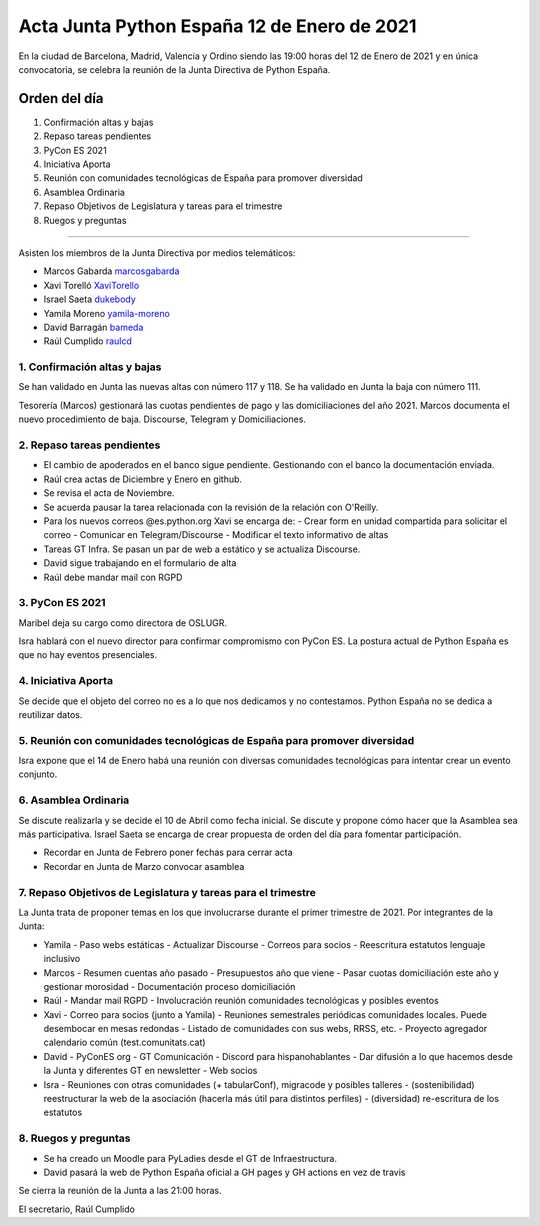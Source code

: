 Acta Junta Python España 12 de Enero de 2021
============================================

En la ciudad de Barcelona, Madrid, Valencia y Ordino siendo las 19:00 horas del 12 de Enero de 2021
y en única convocatoria, se celebra la reunión de la Junta Directiva de Python España.

Orden del día
~~~~~~~~~~~~~

1. Confirmación altas y bajas
2. Repaso tareas pendientes
3. PyCon ES 2021
4. Iniciativa Aporta
5. Reunión con comunidades tecnológicas de España para promover diversidad
6. Asamblea Ordinaria
7. Repaso Objetivos de Legislatura y tareas para el trimestre
8. Ruegos y preguntas

-------------------------------------------

Asisten los miembros de la Junta Directiva por medios telemáticos:

- Marcos Gabarda marcosgabarda_
- Xavi Torelló XaviTorello_
- Israel Saeta dukebody_
- Yamila Moreno yamila-moreno_
- David Barragán bameda_
- Raúl Cumplido raulcd_


1. Confirmación altas y bajas
^^^^^^^^^^^^^^^^^^^^^^^^^^^^^

Se han validado en Junta las nuevas altas con número 117 y 118.
Se ha validado en Junta la baja con número 111.

Tesorería (Marcos) gestionará las cuotas pendientes de pago y las domiciliaciones del año 2021.
Marcos documenta el nuevo procedimiento de baja. Discourse, Telegram y Domiciliaciones.

2. Repaso tareas pendientes
^^^^^^^^^^^^^^^^^^^^^^^^^^^

- El cambio de apoderados en el banco sigue pendiente. Gestionando con el banco la documentación enviada.
- Raúl crea actas de Diciembre y Enero en github.
- Se revisa el acta de Noviembre.
- Se acuerda pausar la tarea relacionada con la revisión de la relación con O'Reilly.
- Para los nuevos correos @es.python.org Xavi se encarga de:
  - Crear form en unidad compartida para solicitar el correo
  - Comunicar en Telegram/Discourse
  - Modificar el texto informativo de altas
- Tareas GT Infra. Se pasan un par de web a estático y se actualiza Discourse.
- David sigue trabajando en el formulario de alta
- Raúl debe mandar mail con RGPD


3. PyCon ES 2021
^^^^^^^^^^^^^^^^

Maribel deja su cargo como directora de OSLUGR.

Isra hablará con el nuevo director para confirmar compromismo con PyCon ES.
La postura actual de Python España es que no hay eventos presenciales.

4. Iniciativa Aporta
^^^^^^^^^^^^^^^^^^^^

Se decide que el objeto del correo no es a lo que nos dedicamos y no contestamos.
Python España no se dedica a reutilizar datos.


5. Reunión con comunidades tecnológicas de España para promover diversidad
^^^^^^^^^^^^^^^^^^^^^^^^^^^^^^^^^^^^^^^^^^^^^^^^^^^^^^^^^^^^^^^^^^^^^^^^^^

Isra expone que el 14 de Enero habá una reunión con diversas comunidades tecnológicas
para intentar crear un evento conjunto.

6. Asamblea Ordinaria
^^^^^^^^^^^^^^^^^^^^^

Se discute realizarla  y se decide el 10 de Abril como fecha inicial.
Se discute y propone cómo hacer que la Asamblea sea más participativa.
Israel Saeta se encarga de crear propuesta de orden del día para fomentar participación.

- Recordar en Junta de Febrero poner fechas para cerrar acta
- Recordar en Junta de Marzo convocar asamblea



7. Repaso Objetivos de Legislatura y tareas para el trimestre
^^^^^^^^^^^^^^^^^^^^^^^^^^^^^^^^^^^^^^^^^^^^^^^^^^^^^^^^^^^^^

La Junta trata de proponer temas en los que involucrarse durante el primer trimestre
de 2021. Por integrantes de la Junta:

- Yamila
  - Paso webs estáticas
  - Actualizar Discourse
  - Correos para socios
  - Reescritura estatutos lenguaje inclusivo

- Marcos
  - Resumen cuentas año pasado
  - Presupuestos año que viene
  - Pasar cuotas domiciliación este año y gestionar morosidad
  - Documentación proceso domiciliación

- Raúl
  - Mandar mail RGPD
  - Involucración reunión comunidades tecnológicas y posibles eventos

- Xavi
  - Correo para socios (junto a Yamila)
  - Reuniones semestrales periódicas comunidades locales. Puede desembocar en mesas redondas
  - Listado de comunidades con sus webs, RRSS, etc.
  - Proyecto agregador calendario común (test.comunitats.cat)

- David
  - PyConES org
  - GT Comunicación
  - Discord para hispanohablantes
  - Dar difusión a lo que hacemos desde la Junta y diferentes GT en newsletter
  - Web socios

- Isra
  - Reuniones con otras comunidades (+ tabularConf), migracode y posibles talleres
  - (sostenibilidad) reestructurar la web de la asociación (hacerla más útil para distintos perfiles)
  - (diversidad) re-escritura de los estatutos


8. Ruegos y preguntas
^^^^^^^^^^^^^^^^^^^^^

- Se ha creado un Moodle para PyLadies desde el GT de Infraestructura.
- David pasará la web de Python España oficial a GH pages y GH actions en vez de travis


Se cierra la reunión de la Junta a las 21:00 horas.

El secretario,
Raúl Cumplido

.. _XaviTorello: https://github.com/XaviTorello
.. _marcosgabarda: https://github.com/marcosgabarda
.. _raulcd: https://github.com/raulcd
.. _dukebody: https://github.com/dukebody
.. _yamila-moreno: https://github.com/yamila-moreno
.. _bameda: https://github.com/bameda)
.. _atugores: https://github.com/atugores)
